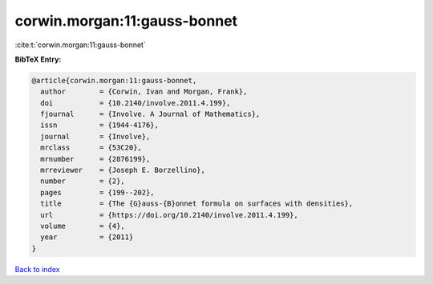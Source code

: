 corwin.morgan:11:gauss-bonnet
=============================

:cite:t:`corwin.morgan:11:gauss-bonnet`

**BibTeX Entry:**

.. code-block:: bibtex

   @article{corwin.morgan:11:gauss-bonnet,
     author        = {Corwin, Ivan and Morgan, Frank},
     doi           = {10.2140/involve.2011.4.199},
     fjournal      = {Involve. A Journal of Mathematics},
     issn          = {1944-4176},
     journal       = {Involve},
     mrclass       = {53C20},
     mrnumber      = {2876199},
     mrreviewer    = {Joseph E. Borzellino},
     number        = {2},
     pages         = {199--202},
     title         = {The {G}auss-{B}onnet formula on surfaces with densities},
     url           = {https://doi.org/10.2140/involve.2011.4.199},
     volume        = {4},
     year          = {2011}
   }

`Back to index <../By-Cite-Keys.html>`_
